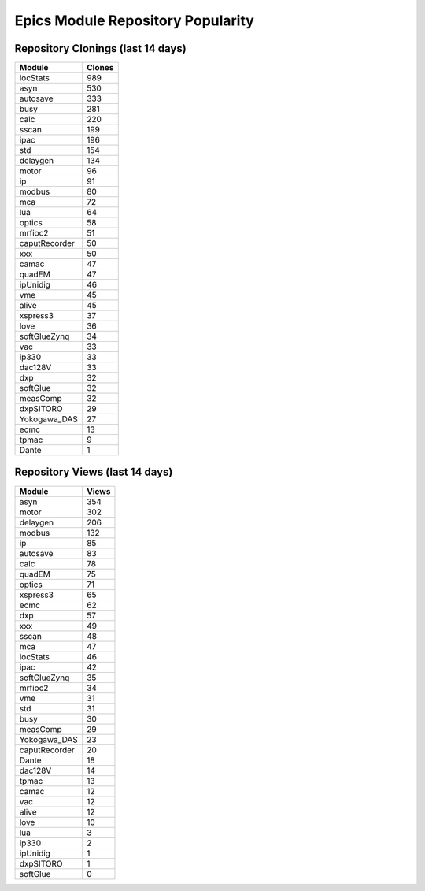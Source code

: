 ==================================
Epics Module Repository Popularity
==================================



Repository Clonings (last 14 days)
----------------------------------
.. csv-table::
   :header: Module, Clones

   iocStats, 989
   asyn, 530
   autosave, 333
   busy, 281
   calc, 220
   sscan, 199
   ipac, 196
   std, 154
   delaygen, 134
   motor, 96
   ip, 91
   modbus, 80
   mca, 72
   lua, 64
   optics, 58
   mrfioc2, 51
   caputRecorder, 50
   xxx, 50
   camac, 47
   quadEM, 47
   ipUnidig, 46
   vme, 45
   alive, 45
   xspress3, 37
   love, 36
   softGlueZynq, 34
   vac, 33
   ip330, 33
   dac128V, 33
   dxp, 32
   softGlue, 32
   measComp, 32
   dxpSITORO, 29
   Yokogawa_DAS, 27
   ecmc, 13
   tpmac, 9
   Dante, 1



Repository Views (last 14 days)
-------------------------------
.. csv-table::
   :header: Module, Views

   asyn, 354
   motor, 302
   delaygen, 206
   modbus, 132
   ip, 85
   autosave, 83
   calc, 78
   quadEM, 75
   optics, 71
   xspress3, 65
   ecmc, 62
   dxp, 57
   xxx, 49
   sscan, 48
   mca, 47
   iocStats, 46
   ipac, 42
   softGlueZynq, 35
   mrfioc2, 34
   vme, 31
   std, 31
   busy, 30
   measComp, 29
   Yokogawa_DAS, 23
   caputRecorder, 20
   Dante, 18
   dac128V, 14
   tpmac, 13
   camac, 12
   vac, 12
   alive, 12
   love, 10
   lua, 3
   ip330, 2
   ipUnidig, 1
   dxpSITORO, 1
   softGlue, 0
